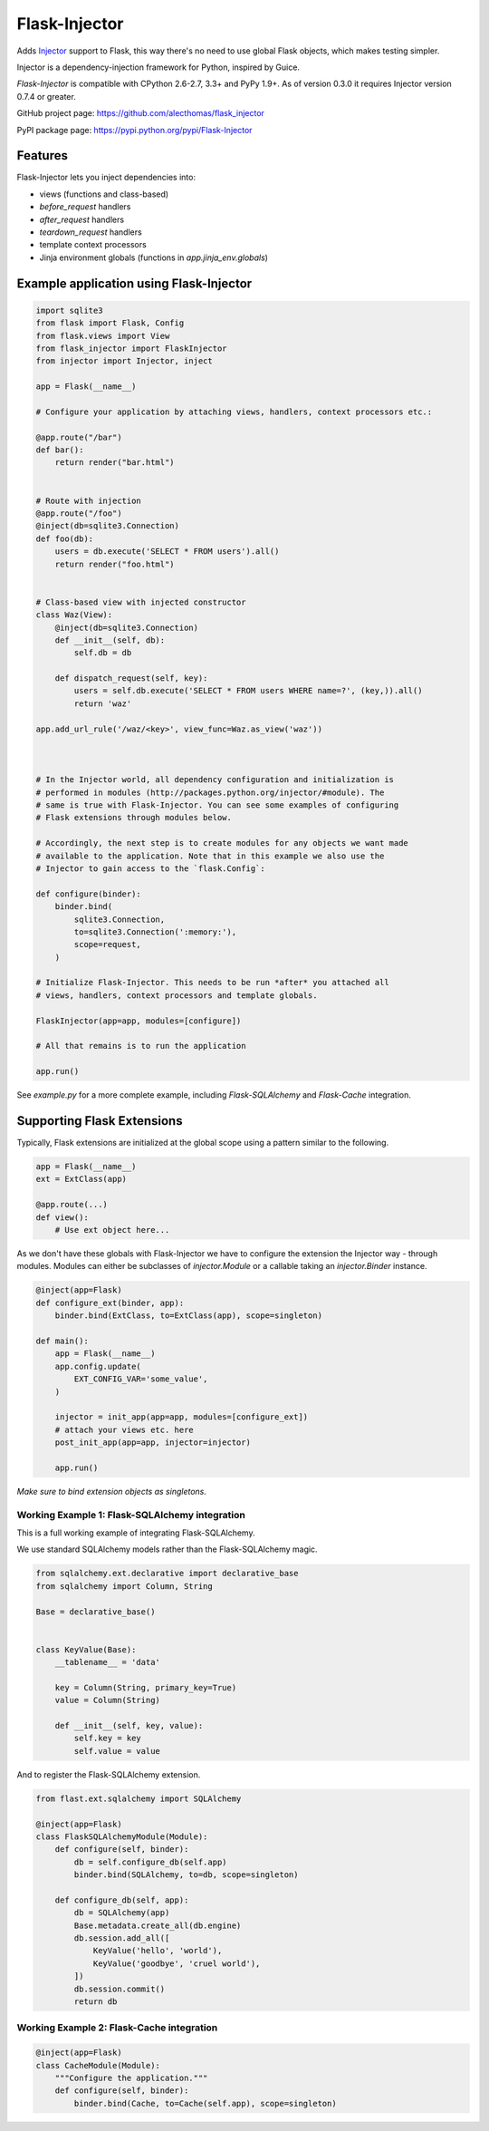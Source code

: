 Flask-Injector
==============

.. image:: https://secure.travis-ci.org/alecthomas/flask_injector.png?branch=master
   :alt: Build status
   :target: https://travis-ci.org/alecthomas/flask_injector


Adds `Injector <https://github.com/alecthomas/injector>`_ support to Flask,
this way there's no need to use global Flask objects, which makes testing simpler.

Injector is a dependency-injection framework for Python, inspired by Guice.

`Flask-Injector` is compatible with CPython 2.6-2.7, 3.3+ and PyPy 1.9+. As of version
0.3.0 it requires Injector version 0.7.4 or greater.

GitHub project page: https://github.com/alecthomas/flask_injector

PyPI package page: https://pypi.python.org/pypi/Flask-Injector

Features
--------

Flask-Injector lets you inject dependencies into:

* views (functions and class-based)
* `before_request` handlers
* `after_request` handlers
* `teardown_request` handlers
* template context processors
* Jinja environment globals (functions in `app.jinja_env.globals`)


Example application using Flask-Injector
----------------------------------------

.. code:: python

    import sqlite3
    from flask import Flask, Config
    from flask.views import View
    from flask_injector import FlaskInjector
    from injector import Injector, inject

    app = Flask(__name__)

    # Configure your application by attaching views, handlers, context processors etc.:

    @app.route("/bar")
    def bar():
        return render("bar.html")


    # Route with injection
    @app.route("/foo")
    @inject(db=sqlite3.Connection)
    def foo(db):
        users = db.execute('SELECT * FROM users').all()
        return render("foo.html")


    # Class-based view with injected constructor
    class Waz(View):
        @inject(db=sqlite3.Connection)
        def __init__(self, db):
            self.db = db

        def dispatch_request(self, key):
            users = self.db.execute('SELECT * FROM users WHERE name=?', (key,)).all()
            return 'waz'

    app.add_url_rule('/waz/<key>', view_func=Waz.as_view('waz'))



    # In the Injector world, all dependency configuration and initialization is
    # performed in modules (http://packages.python.org/injector/#module). The
    # same is true with Flask-Injector. You can see some examples of configuring
    # Flask extensions through modules below.

    # Accordingly, the next step is to create modules for any objects we want made
    # available to the application. Note that in this example we also use the
    # Injector to gain access to the `flask.Config`:

    def configure(binder):
        binder.bind(
            sqlite3.Connection,
            to=sqlite3.Connection(':memory:'),
            scope=request,
        )
    
    # Initialize Flask-Injector. This needs to be run *after* you attached all
    # views, handlers, context processors and template globals.

    FlaskInjector(app=app, modules=[configure])

    # All that remains is to run the application

    app.run()

See `example.py` for a more complete example, including `Flask-SQLAlchemy` and
`Flask-Cache` integration.

Supporting Flask Extensions
---------------------------

Typically, Flask extensions are initialized at the global scope using a
pattern similar to the following.

.. code:: python

    app = Flask(__name__)
    ext = ExtClass(app)

    @app.route(...)
    def view():
        # Use ext object here...

As we don't have these globals with Flask-Injector we have to configure the
extension the Injector way - through modules. Modules can either be subclasses
of `injector.Module` or a callable taking an `injector.Binder` instance.

.. code:: python

    @inject(app=Flask)
    def configure_ext(binder, app):
        binder.bind(ExtClass, to=ExtClass(app), scope=singleton)

    def main():
        app = Flask(__name__)
        app.config.update(
            EXT_CONFIG_VAR='some_value',
        )

        injector = init_app(app=app, modules=[configure_ext])
        # attach your views etc. here
        post_init_app(app=app, injector=injector)

        app.run()

*Make sure to bind extension objects as singletons.*

Working Example 1: Flask-SQLAlchemy integration
^^^^^^^^^^^^^^^^^^^^^^^^^^^^^^^^^^^^^^^^^^^^^^^

This is a full working example of integrating Flask-SQLAlchemy.

We use standard SQLAlchemy models rather than the Flask-SQLAlchemy magic.

.. code:: python

    from sqlalchemy.ext.declarative import declarative_base
    from sqlalchemy import Column, String

    Base = declarative_base()


    class KeyValue(Base):
        __tablename__ = 'data'

        key = Column(String, primary_key=True)
        value = Column(String)

        def __init__(self, key, value):
            self.key = key
            self.value = value

And to register the Flask-SQLAlchemy extension.

.. code:: python

    from flast.ext.sqlalchemy import SQLAlchemy

    @inject(app=Flask)
    class FlaskSQLAlchemyModule(Module):
        def configure(self, binder):
            db = self.configure_db(self.app)
            binder.bind(SQLAlchemy, to=db, scope=singleton)

        def configure_db(self, app):
            db = SQLAlchemy(app)
            Base.metadata.create_all(db.engine)
            db.session.add_all([
                KeyValue('hello', 'world'),
                KeyValue('goodbye', 'cruel world'),
            ])
            db.session.commit()
            return db

Working Example 2: Flask-Cache integration
^^^^^^^^^^^^^^^^^^^^^^^^^^^^^^^^^^^^^^^^^^

.. code:: python

    @inject(app=Flask)
    class CacheModule(Module):
        """Configure the application."""
        def configure(self, binder):
            binder.bind(Cache, to=Cache(self.app), scope=singleton)

